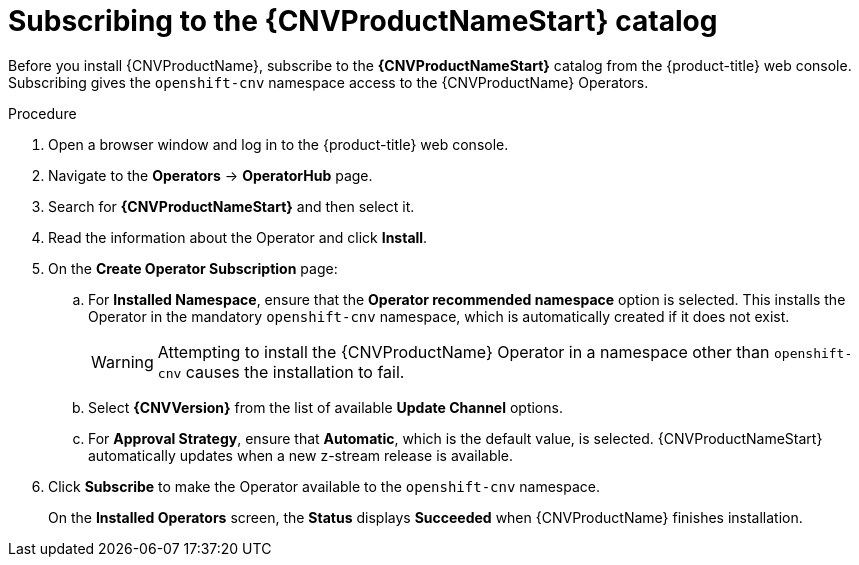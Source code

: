 // Module included in the following assemblies:
//
// * cnv/cnv_install/installing-container-native-virtualization.adoc

[id="cnv-subscribing-to-the-catalog_{context}"]
= Subscribing to the {CNVProductNameStart} catalog

Before you install {CNVProductName}, subscribe to the
*{CNVProductNameStart}* catalog from the {product-title} web console.
Subscribing gives the `openshift-cnv` namespace access to the {CNVProductName}
Operators.

.Procedure

. Open a browser window and log in to the {product-title} web console.

. Navigate to the *Operators* → *OperatorHub* page.

. Search for *{CNVProductNameStart}* and then select it.

. Read the information about the Operator and click *Install*.

. On the *Create Operator Subscription* page:

.. For *Installed Namespace*, ensure that the *Operator recommended namespace* option
is selected. This installs the Operator in the mandatory `openshift-cnv` namespace, which
is automatically created if it does not exist.
+
[WARNING]
====
Attempting to install the {CNVProductName} Operator in a namespace other than
`openshift-cnv` causes the installation to fail.
====
.. Select *{CNVVersion}* from the list of available *Update Channel* options.
.. For *Approval Strategy*, ensure that *Automatic*, which is the default value,
is selected.
{CNVProductNameStart} automatically updates when a new z-stream release is
available.

. Click *Subscribe* to make the Operator available to the `openshift-cnv` namespace.
+
On the *Installed Operators* screen, the *Status* displays *Succeeded* when
{CNVProductName} finishes installation.
